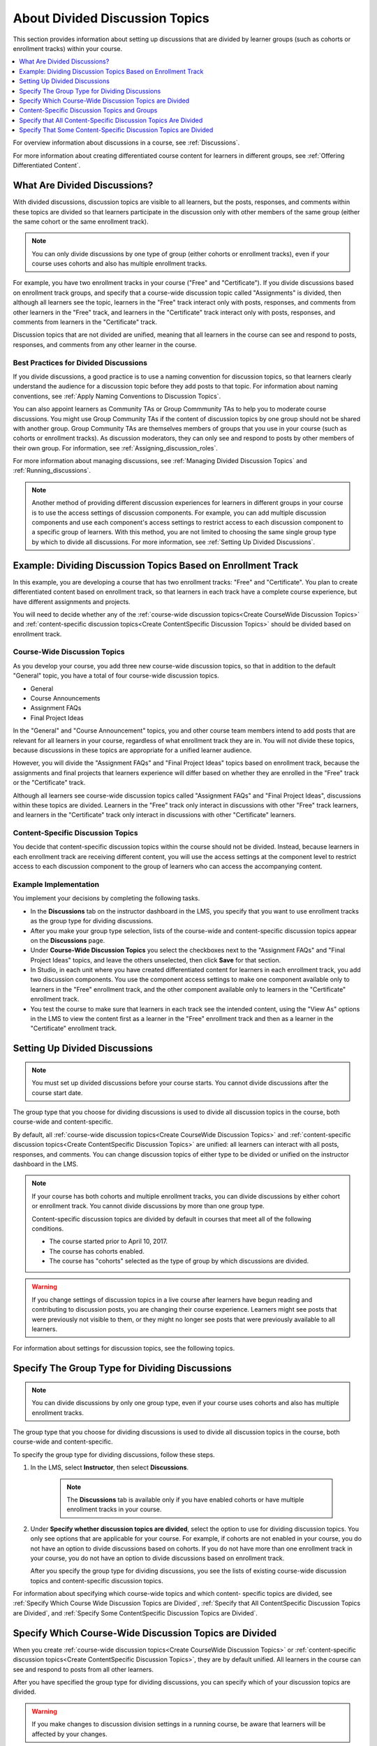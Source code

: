 .. _About Divided Discussions:

###################################
About Divided Discussion Topics
###################################

This section provides information about setting up discussions that are
divided by learner groups (such as cohorts or enrollment tracks) within your
course.

.. contents::
  :local:
  :depth: 1

For overview information about discussions in a course, see :ref:`Discussions`.

For more information about creating differentiated course content for learners
in different groups, see :ref:`Offering Differentiated Content`.


******************************
What Are Divided Discussions?
******************************

With divided discussions, discussion topics are visible to all learners, but
the posts, responses, and comments within these topics are divided so that
learners participate in the discussion only with other members of the same
group (either the same cohort or the same enrollment track).

.. note::
   You can only divide discussions by one type of group (either cohorts or
   enrollment tracks), even if your course uses cohorts and also has multiple
   enrollment tracks.

For example, you have two enrollment tracks in your course ("Free" and
"Certificate"). If you divide discussions based on enrollment track groups, and
specify that a course-wide discussion topic called "Assignments" is divided,
then although all learners see the topic, learners in the "Free" track interact
only with posts, responses, and comments from other learners in the "Free"
track, and learners in the "Certificate" track interact only with posts,
responses, and comments from learners in the "Certificate" track.

Discussion topics that are not divided are unified, meaning that all learners
in the course can see and respond to posts, responses, and comments from any
other learner in the course.

=======================================
Best Practices for Divided Discussions
=======================================

If you divide discussions, a good practice is to use a naming convention for
discussion topics, so that learners clearly understand the audience for a
discussion topic before they add posts to that topic. For information about
naming conventions, see :ref:`Apply Naming Conventions to Discussion Topics`.

You can also appoint learners as Community TAs or Group Commmunity
TAs to help you to moderate course discussions. You might use Group
Community TAs if the content of discussion topics by one group should not be
shared with another group. Group Community TAs are themselves members of
groups that you use in your course (such as cohorts or enrollment tracks). As
discussion moderators, they can only see and respond to posts by other members
of their own group. For information, see :ref:`Assigning_discussion_roles`.

For more information about managing discussions, see :ref:`Managing Divided
Discussion Topics` and :ref:`Running_discussions`.

.. note::

  Another method of providing different discussion experiences for learners in
  different groups in your course is to use the access settings of discussion
  components. For example, you can add multiple discussion components and use
  each component's access settings to restrict access to each discussion
  component to a specific group of learners. With this method, you are not
  limited to choosing the same single group type by which to divide all
  discussions. For more information, see :ref:`Setting Up Divided Discussions`.


.. _Example Dividing Discussion Topics Based on Enrollment Track:

***************************************************************
Example: Dividing Discussion Topics Based on Enrollment Track
***************************************************************

In this example, you are developing a course that has two enrollment tracks:
"Free" and "Certificate". You plan to create differentiated content based on
enrollment track, so that learners in each track have a complete course
experience, but have different assignments and projects.

You will need to decide whether any of the :ref:`course-wide discussion
topics<Create CourseWide Discussion Topics>` and :ref:`content-specific
discussion topics<Create ContentSpecific Discussion Topics>` should be divided
based on enrollment track.

=============================
Course-Wide Discussion Topics
=============================

As you develop your course, you add three new course-wide discussion topics, so
that in addition to the default "General" topic, you have a total of four
course-wide discussion topics.

* General
* Course Announcements
* Assignment FAQs
* Final Project Ideas

In the "General" and "Course Announcement" topics, you and other course team
members intend to add posts that are relevant for all learners in your course,
regardless of what enrollment track they are in. You will not divide these
topics, because discussions in these topics are appropriate for a unified
learner audience.

However, you will divide the "Assignment FAQs" and "Final Project Ideas"
topics based on enrollment track, because the assignments and final projects
that learners experience will differ based on whether they are enrolled in the
"Free" track or the "Certificate" track.

Although all learners see course-wide discussion topics called "Assignment
FAQs" and "Final Project Ideas", discussions within these topics are divided.
Learners in the "Free" track only interact in discussions with other "Free"
track learners, and learners in the "Certificate" track only interact in
discussions with other "Certificate" learners.

==================================
Content-Specific Discussion Topics
==================================

You decide that content-specific discussion topics within the course should
not be divided. Instead, because learners in each enrollment track are
receiving different content, you will use the access settings at the component
level to restrict access to each discussion component to the group of learners
who can access the accompanying content.

======================
Example Implementation
======================

You implement your decisions by completing the following tasks.

* In the **Discussions** tab on the instructor dashboard in the LMS, you
  specify that you want to use enrollment tracks as the group type for dividing
  discussions.

* After you make your group type selection, lists of the course-wide and
  content-specific discussion topics appear on the **Discussions** page.

* Under **Course-Wide Discussion Topics** you select the checkboxes next to the
  "Assignment FAQs" and "Final Project Ideas" topics, and leave the others
  unselected, then click **Save** for that section.

* In Studio, in each unit where you have created differentiated content for
  learners in each enrollment track, you add two discussion components. You
  use the component access settings to make one component available only to
  learners in the "Free" enrollment track, and the other component available
  only to learners in the "Certificate" enrollment track.

* You test the course to make sure that learners in each track see the
  intended content, using the "View As" options in the LMS to view the content
  first as a learner in the "Free" enrollment track and then as a learner in
  the "Certificate" enrollment track.


.. _Setting Up Divided Discussions:

******************************
Setting Up Divided Discussions
******************************

.. note::
   You must set up divided discussions before your course starts. You cannot
   divide discussions after the course start date.

The group type that you choose for dividing discussions is used to divide all
discussion topics in the course, both course-wide and content-specific.

By default, all :ref:`course-wide discussion topics<Create CourseWide
Discussion Topics>` and :ref:`content-specific discussion topics<Create
ContentSpecific Discussion Topics>` are unified: all learners can interact
with all posts, responses, and comments. You can change discussion topics of
either type to be divided or unified on the instructor dashboard in the LMS.

.. note::
   If your course has both cohorts and multiple enrollment tracks, you can
   divide discussions by either cohort or enrollment track. You cannot divide
   discussions by more than one group type.

   Content-specific discussion topics are divided by default in courses that
   meet all of the following conditions.

   * The course started prior to April 10, 2017.
   * The course has cohorts enabled.
   * The course has "cohorts" selected as the type of group by which
     discussions are divided.

.. warning::
   If you change settings of discussion topics in a live course after learners
   have begun reading and contributing to discussion posts, you are changing
   their course experience. Learners might see posts that were previously not
   visible to them, or they might no longer see posts that were previously
   available to all learners.

For information about settings for discussion topics, see the following
topics.

.. contents::
  :local:
  :depth: 1

.. _Specify the Group Type for Dividing Discussions:

**********************************************************
Specify The Group Type for Dividing Discussions
**********************************************************

.. note::
   You can divide discussions by only one group type, even if your course uses
   cohorts and also has multiple enrollment tracks.

The group type that you choose for dividing discussions is used to divide all
discussion topics in the course, both course-wide and content-specific.

To specify the group type for dividing discussions, follow these steps.

#. In the LMS, select **Instructor**, then select **Discussions**.

    .. note:: The **Discussions** tab is available only if you have enabled
       cohorts or have multiple enrollment tracks in your course.

#. Under **Specify whether discussion topics are divided**, select the option
   to use for dividing discussion topics. You only see options that are
   applicable for your course. For example, if cohorts are not enabled in your
   course, you do not have an option to divide discussions based on cohorts.
   If you do not have more than one enrollment track in your course, you do
   not have an option to divide discussions based on enrollment track.

   .. image:: ../../../shared/images/DivideDiscussionsGroupType.png
      :alt: An image showing the options for selecting the group type for
            dividing discussions.

   After you specify the group type for dividing discussions, you see the
   lists of existing course-wide discussion topics and content-specific
   discussion topics.

For information about specifying which course-wide topics and which content-
specific topics are divided, see :ref:`Specify Which Course Wide Discussion
Topics are Divided`, :ref:`Specify that All ContentSpecific Discussion Topics
are Divided`, and :ref:`Specify Some ContentSpecific Discussion Topics are
Divided`.


.. _Specify Which Course Wide Discussion Topics are Divided:

**********************************************************
Specify Which Course-Wide Discussion Topics are Divided
**********************************************************

When you create :ref:`course-wide discussion topics<Create CourseWide
Discussion Topics>` or :ref:`content-specific discussion topics<Create
ContentSpecific Discussion Topics>`, they are by default unified. All learners
in the course can see and respond to posts from all other learners.

After you have specified the group type for dividing discussions, you can
specify which of your discussion topics are divided.

.. warning:: If you make changes to discussion division settings in a running
   course, be aware that learners will be affected by your changes.

To specify that one or more discussion topics are divided, follow these steps.

#. In the LMS, select **Instructor**, then select **Discussions**.

#. Under the section for **Course-Wide Discussion Topics** select the
   checkbox next to each course-wide discussion topic that you want to divide.
   Clear the checkbox next to each course-wide discussion topic that you want
   to make unified.

   .. image:: ../../../shared/images/DivideDiscussionsCourseWide.png
      :alt: An image showing the checkboxes for specifying which course-wide
        topics are divided.


#. Select **Save** for that section.

   The list of course-wide discussion topics is updated to show which topics
   are divided, and which are unified.

For information about dividing content-specific discussions, see :ref:`Specify
that All ContentSpecific Discussion Topics are Divided` and :ref:`Specify Some
ContentSpecific Discussion Topics are Divided`.

For information about managing discussions that are divided, see :ref:`Managing
Divided Discussion Topics`.


.. _Content Specific Discussion Topics and Groups:

**********************************************
Content-Specific Discussion Topics and Groups
**********************************************

When you :ref:`create content-specific discussion topics<Create
ContentSpecific Discussion Topics>` by adding discussion components to units
in Studio, these discussion topics are by default unified. All learners in the
course can see and respond to posts from all other learners. You can change
content-specific discussion topics to be divided, so that only members of the
same group can see and respond to each other's posts.

If you want all content-specific discussion topics that you add in your course
to be always divided, follow the steps in :ref:`Specify that All
ContentSpecific Discussion Topics are Divided`.

If you want only some content-specific discussion topics to be divided,
following the steps in the topic :ref:`Specify Some ContentSpecific Discussion
Topics are Divided`.

.. _Specify that All ContentSpecific Discussion Topics are Divided:

*****************************************************************
Specify that All Content-Specific Discussion Topics Are Divided
*****************************************************************

When you first :ref:`add content-specific topics<Create ContentSpecific
Discussion Topics>` in your course, by default they are unified.

If you want all content-specific discussion topics in your course to be
divided, follow these steps.

.. warning:: If you make changes to discussion division settings in a running
   course, be aware that learners will be affected by your changes.

#. In the LMS, select **Instructor**, then select **Discussions**.

   In the **Content-Specific Discussion Topics** section the **Divide the
   selected content-specific discussion topics** option is selected by default.
   Content-specific topics that exist are listed, but none of them should be
   selected, indicating that these topics are not divided.

#. If it is not already selected, select **Always divide content-specific
   discussion topics**.

#. Click **Save** at the bottom of the **Content-Specific Discussion Topics**
   section.

   All content-specific discussion topics in the course are now divided, based
   on the group type that you :ref:`specified for dividing discussions<Specify
   the Group Type for Dividing Discussions>`, and you cannot change the
   division settings of individual content-specific discussion topics.

For information about dividing only some content-specific discussions, see
:ref:`Specify Some ContentSpecific Discussion Topics are Divided`.

For information about managing discussions that are divided, see
:ref:`Managing Divided Discussion Topics`.


.. _Specify Some ContentSpecific Discussion Topics are Divided:

*****************************************************************
Specify That Some Content-Specific Discussion Topics are Divided
*****************************************************************

The default division setting for content-specific discussion topics is that
they are unified. The **Divide the selected content-specific discussion
topics** option is selected by default. Content-specific topics that exist are
listed, but none of them should be selected, indicating that these topics are
not divided. On this setting, content-specific discussion topics are unified
when you first :ref:`add them<Create ContentSpecific Discussion Topics>` in
your course.

To specify that only some of your content-specific discussion topics are
divided, you change the division setting for content-specific discussion
topics and then explicitly select only the topics that you want to divide.

.. warning:: If you change the setting from **Always divide content-specific
   discussion topics** to **Divide the selected content-specific discussion
   topics**, all content-specific discussion topics are unified, unless you
   explicitly specify which discussion topics are divided before saving your
   changes. This means that any posts that were previously divided are now
   shared by all learners in your course.

To specify that only some content-specific discussion topics in your course are
divided, follow these steps.

.. warning:: If you make changes to discussion division settings in a running
   course, be aware that learners will be affected by your changes.

#. In the LMS, select **Instructor**, then select **Discussions**.

#. In the **Content-Specific Discussion Topics** section, if it is not already
   selected, select **Divide the selected content-specific discussion topics**.

   .. image:: ../../../shared/images/DivideDiscussionsContentSpecific.png
      :alt: An image showing the checkboxes for specifying which content-
        specific topics are divided.

   The list of content-specific discussion topics becomes editable.

#. Select the checkbox next to each content-specific discussion topic that you
   want to divide.

#. Click **Save** at the bottom of the **Content-Specific Discussion Topics**
   section.

   The changes to your content-specific discussions are saved. The content-
   specific discussion topics that you selected are now divided, and learners
   in the group type that you specified only interact with other learners in
   their group. All other content-specific discussion topics are unified.

For information about always dividing content-specific discussions, see
:ref:`Specify that All ContentSpecific Discussion Topics are Divided`.

For information about managing discussions that are divided, see
:ref:`Managing Divided Discussion Topics`.

